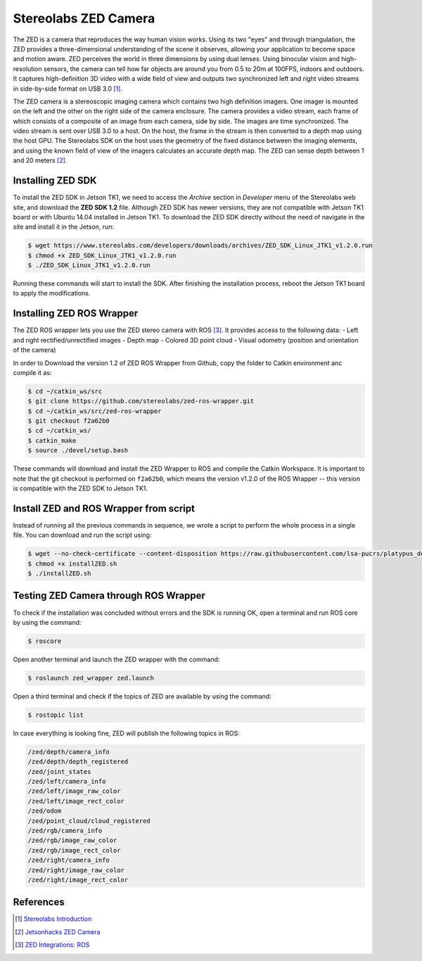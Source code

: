 ======================
Stereolabs ZED Camera
======================

The ZED is a camera that reproduces the way human vision works. Using its two "eyes" and through triangulation, the ZED provides a three-dimensional understanding of the scene it observes, allowing your application to become space and motion aware. ZED perceives the world in three dimensions by using dual lenses. Using binocular vision and high-resolution sensors, the camera can tell how far objects are around you from 0.5 to 20m at 100FPS, indoors and outdoors. It captures high-definition 3D video with a wide field of view and outputs two synchronized left and right video streams in side-by-side format on USB 3.0 [1]_. 

.. image:: ../images/zed.jpg
   :align: center
   :width: 500pt

The ZED camera is a stereoscopic imaging camera which contains two high definition imagers. One imager is mounted on the left and the other on the right side of the camera enclosure. The camera provides a video stream, each frame of which consists of a composite of an image from each camera, side by side. The images are time synchronized. The video stream is sent over USB 3.0 to a host. On the host, the frame in the stream is then converted to a depth map using the host GPU. The Stereolabs SDK on the host uses the geometry of the fixed distance between the imaging elements, and using the known field of view of the imagers calculates an accurate depth map. The ZED can sense depth between 1 and 20 meters [2]_.


Installing ZED SDK
-------------------

To install the ZED SDK in Jetson TK1, we need to access the *Archive* section in *Developer* menu of the Stereolabs web site, and download the **ZED SDK 1.2** file. Although ZED SDK has newer versions, they are not compatible with Jetson TK1 board or with Ubuntu 14.04 installed in Jetson TK1. To download the ZED SDK directly without the need of navigate in the site and install it in the Jetson, run:

.. code-block:: bash

   $ wget https://www.stereolabs.com/developers/downloads/archives/ZED_SDK_Linux_JTK1_v1.2.0.run
   $ chmod +x ZED_SDK_Linux_JTK1_v1.2.0.run
   $ ./ZED_SDK_Linux_JTK1_v1.2.0.run

Running these commands will start to install the SDK. After finishing the installation process, reboot the Jetson TK1 board to apply the modifications.  


Installing ZED ROS Wrapper
---------------------------

The ZED ROS wrapper lets you use the ZED stereo camera with ROS [3]_. It provides access to the following data:
- Left and right rectified/unrectified images
- Depth map
- Colored 3D point cloud
- Visual odometry (position and orientation of the camera)

In order to Download the version 1.2 of ZED ROS Wrapper from Github, copy the folder to Catkin environment anc compile it as:

.. code-block:: bash

   $ cd ~/catkin_ws/src
   $ git clone https://github.com/stereolabs/zed-ros-wrapper.git
   $ cd ~/catkin_ws/src/zed-ros-wrapper
   $ git checkout f2a62b0
   $ cd ~/catkin_ws/
   $ catkin_make
   $ source ./devel/setup.bash

These commands will download and install the ZED Wrapper to ROS and compile the Catkin Workspace. It is important to note that the git checkout is performed on ``f2a62b0``, which means the version v1.2.0 of the ROS Wrapper -- this version is compatible with the ZED SDK to Jetson TK1. 


Install ZED and ROS Wrapper from script
----------------------------------------

Instead of running all the previous commands in sequence, we wrote a script to perform the whole process in a single file. You can download and run the script using:

.. code-block:: bash

   $ wget --no-check-certificate --content-disposition https://raw.githubusercontent.com/lsa-pucrs/platypus_doc/master/docs/source/jetson/scripts/installZED.sh
   $ chmod +x installZED.sh
   $ ./installZED.sh


Testing ZED Camera through ROS Wrapper
---------------------------------------

To check if the installation was concluded without errors and the SDK is running OK, open a terminal and run ROS core by using the command:

.. code-block:: bash

   $ roscore

Open another terminal and launch the ZED wrapper with the command:

.. code-block:: bash

   $ roslaunch zed_wrapper zed.launch

Open a third terminal and check if the topics of ZED are available by using the command:

.. code-block:: bash

   $ rostopic list

In case everything is looking fine, ZED will publish the following topics in ROS:

.. code-block:: bash

    /zed/depth/camera_info
    /zed/depth/depth_registered
    /zed/joint_states
    /zed/left/camera_info
    /zed/left/image_raw_color
    /zed/left/image_rect_color
    /zed/odom
    /zed/point_cloud/cloud_registered
    /zed/rgb/camera_info
    /zed/rgb/image_raw_color
    /zed/rgb/image_rect_color
    /zed/right/camera_info
    /zed/right/image_raw_color
    /zed/right/image_rect_color


References
-----------

.. [1] `Stereolabs Introduction <https://www.stereolabs.com/documentation/overview/getting-started/introduction.html>`_
.. [2] `Jetsonhacks ZED Camera <http://www.jetsonhacks.com/2016/02/03/stereolabs-zed-camera/>`_
.. [3] `ZED Integrations: ROS <https://www.stereolabs.com/documentation/integrations/ros/getting-started.html>`_
